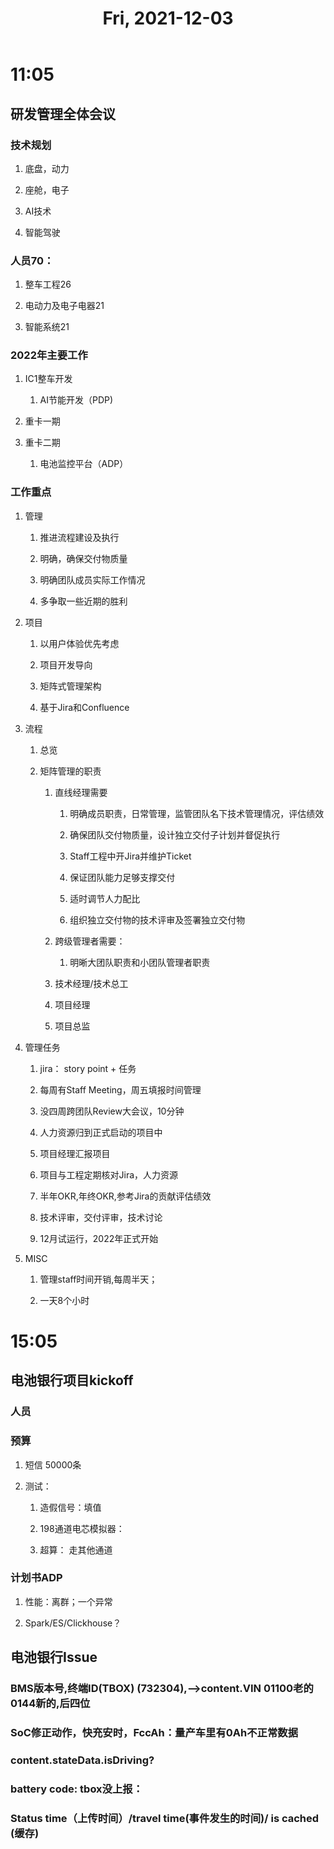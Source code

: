 #+TITLE: Fri, 2021-12-03
* 11:05
** 研发管理全体会议
*** 技术规划
**** 底盘，动力
**** 座舱，电子
**** AI技术
**** 智能驾驶
*** 人员70：
**** 整车工程26
**** 电动力及电子电器21
**** 智能系统21
*** 2022年主要工作
**** IC1整车开发
***** AI节能开发（PDP)
**** 重卡一期
**** 重卡二期
***** 电池监控平台（ADP）
*** 工作重点
**** 管理
***** 推进流程建设及执行
***** 明确，确保交付物质量
***** 明确团队成员实际工作情况
***** 多争取一些近期的胜利
**** 项目
***** 以用户体验优先考虑
***** 项目开发导向
***** 矩阵式管理架构
***** 基于Jira和Confluence
**** 流程
***** 总览
***** 矩阵管理的职责
****** 直线经理需要
******* 明确成员职责，日常管理，监管团队名下技术管理情况，评估绩效
******* 确保团队交付物质量，设计独立交付子计划并督促执行
******* Staff工程中开Jira并维护Ticket
******* 保证团队能力足够支撑交付
******* 适时调节人力配比
******* 组织独立交付物的技术评审及签署独立交付物
****** 跨级管理者需要：
******* 明晰大团队职责和小团队管理者职责
****** 技术经理/技术总工
****** 项目经理
****** 项目总监
**** 管理任务
***** jira： story point + 任务
***** 每周有Staff Meeting，周五填报时间管理
***** 没四周跨团队Review大会议，10分钟
***** 人力资源归到正式启动的项目中
***** 项目经理汇报项目
***** 项目与工程定期核对Jira，人力资源
***** 半年OKR,年终OKR,参考Jira的贡献评估绩效
***** 技术评审，交付评审，技术讨论
***** 12月试运行，2022年正式开始
**** MISC
***** 管理staff时间开销,每周半天；
***** 一天8个小时
* 15:05
** 电池银行项目kickoff
*** 人员
*** 预算
**** 短信 50000条
**** 测试：
***** 造假信号：填值
***** 198通道电芯模拟器：
***** 超算： 走其他通道
*** 计划书ADP
**** 性能：离群；一个异常
**** Spark/ES/Clickhouse？
** 电池银行Issue
*** BMS版本号,终端ID(TBOX) (732304),-->content.VIN 01100老的 0144新的,后四位
*** SoC修正动作，快充安时，FccAh：量产车里有0Ah不正常数据
*** content.stateData.isDriving?
*** battery code: tbox没上报：
*** Status time（上传时间）/travel time(事件发生的时间)/ is cached (缓存)

